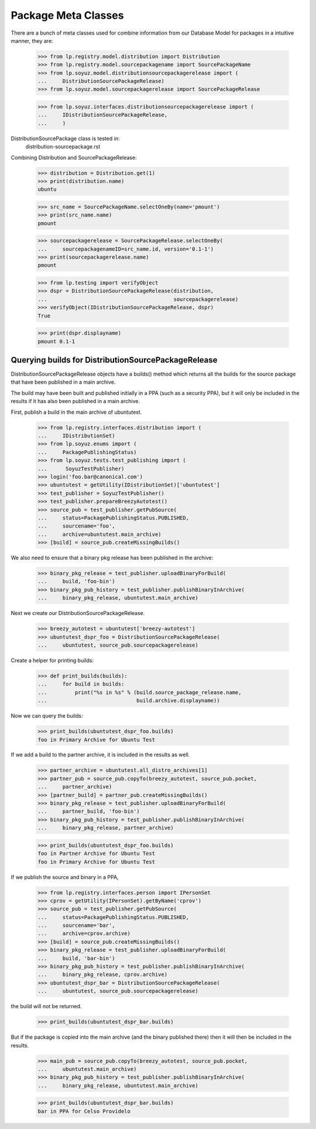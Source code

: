 Package Meta Classes
^^^^^^^^^^^^^^^^^^^^

There are a bunch of meta classes used for combine information from
our Database Model for packages in a intuitive manner, they are:

    >>> from lp.registry.model.distribution import Distribution
    >>> from lp.registry.model.sourcepackagename import SourcePackageName
    >>> from lp.soyuz.model.distributionsourcepackagerelease import (
    ...     DistributionSourcePackageRelease)
    >>> from lp.soyuz.model.sourcepackagerelease import SourcePackageRelease

    >>> from lp.soyuz.interfaces.distributionsourcepackagerelease import (
    ...     IDistributionSourcePackageRelease,
    ...     )


DistributionSourcePackage class is tested in:
    distribution-sourcepackage.rst

Combining Distribution and SourcePackageRelease:

    >>> distribution = Distribution.get(1)
    >>> print(distribution.name)
    ubuntu

    >>> src_name = SourcePackageName.selectOneBy(name='pmount')
    >>> print(src_name.name)
    pmount

    >>> sourcepackagerelease = SourcePackageRelease.selectOneBy(
    ...     sourcepackagenameID=src_name.id, version='0.1-1')
    >>> print(sourcepackagerelease.name)
    pmount

    >>> from lp.testing import verifyObject
    >>> dspr = DistributionSourcePackageRelease(distribution,
    ...                                         sourcepackagerelease)
    >>> verifyObject(IDistributionSourcePackageRelease, dspr)
    True

    >>> print(dspr.displayname)
    pmount 0.1-1


Querying builds for DistributionSourcePackageRelease
----------------------------------------------------

DistributionSourcePackageRelease objects have a builds() method which
returns all the builds for the source package that have been published
in a main archive.

The build may have been built and published initially in a PPA (such as a
security PPA), but it will only be included in the results if it has also
been published in a main archive.

First, publish a build in the main archive of ubuntutest.

    >>> from lp.registry.interfaces.distribution import (
    ...     IDistributionSet)
    >>> from lp.soyuz.enums import (
    ...     PackagePublishingStatus)
    >>> from lp.soyuz.tests.test_publishing import (
    ...      SoyuzTestPublisher)
    >>> login('foo.bar@canonical.com')
    >>> ubuntutest = getUtility(IDistributionSet)['ubuntutest']
    >>> test_publisher = SoyuzTestPublisher()
    >>> test_publisher.prepareBreezyAutotest()
    >>> source_pub = test_publisher.getPubSource(
    ...     status=PackagePublishingStatus.PUBLISHED,
    ...     sourcename='foo',
    ...     archive=ubuntutest.main_archive)
    >>> [build] = source_pub.createMissingBuilds()

We also need to ensure that a binary pkg release has been published in the
archive:

    >>> binary_pkg_release = test_publisher.uploadBinaryForBuild(
    ...     build, 'foo-bin')
    >>> binary_pkg_pub_history = test_publisher.publishBinaryInArchive(
    ...     binary_pkg_release, ubuntutest.main_archive)

Next we create our DistributionSourcePackageRelease.

    >>> breezy_autotest = ubuntutest['breezy-autotest']
    >>> ubuntutest_dspr_foo = DistributionSourcePackageRelease(
    ...     ubuntutest, source_pub.sourcepackagerelease)

Create a helper for printing builds:

    >>> def print_builds(builds):
    ...     for build in builds:
    ...         print("%s in %s" % (build.source_package_release.name,
    ...                             build.archive.displayname))

Now we can query the builds:

    >>> print_builds(ubuntutest_dspr_foo.builds)
    foo in Primary Archive for Ubuntu Test

If we add a build to the partner archive, it is included in the
results as well.

    >>> partner_archive = ubuntutest.all_distro_archives[1]
    >>> partner_pub = source_pub.copyTo(breezy_autotest, source_pub.pocket,
    ...     partner_archive)
    >>> [partner_build] = partner_pub.createMissingBuilds()
    >>> binary_pkg_release = test_publisher.uploadBinaryForBuild(
    ...     partner_build, 'foo-bin')
    >>> binary_pkg_pub_history = test_publisher.publishBinaryInArchive(
    ...     binary_pkg_release, partner_archive)

    >>> print_builds(ubuntutest_dspr_foo.builds)
    foo in Partner Archive for Ubuntu Test
    foo in Primary Archive for Ubuntu Test

If we publish the source and binary in a PPA,

    >>> from lp.registry.interfaces.person import IPersonSet
    >>> cprov = getUtility(IPersonSet).getByName('cprov')
    >>> source_pub = test_publisher.getPubSource(
    ...     status=PackagePublishingStatus.PUBLISHED,
    ...     sourcename='bar',
    ...     archive=cprov.archive)
    >>> [build] = source_pub.createMissingBuilds()
    >>> binary_pkg_release = test_publisher.uploadBinaryForBuild(
    ...     build, 'bar-bin')
    >>> binary_pkg_pub_history = test_publisher.publishBinaryInArchive(
    ...     binary_pkg_release, cprov.archive)
    >>> ubuntutest_dspr_bar = DistributionSourcePackageRelease(
    ...     ubuntutest, source_pub.sourcepackagerelease)

the build will not be returned.

    >>> print_builds(ubuntutest_dspr_bar.builds)

But if the package is copied into the main archive (and the binary published
there) then it will then be included in the results.

    >>> main_pub = source_pub.copyTo(breezy_autotest, source_pub.pocket,
    ...     ubuntutest.main_archive)
    >>> binary_pkg_pub_history = test_publisher.publishBinaryInArchive(
    ...     binary_pkg_release, ubuntutest.main_archive)

    >>> print_builds(ubuntutest_dspr_bar.builds)
    bar in PPA for Celso Providelo

